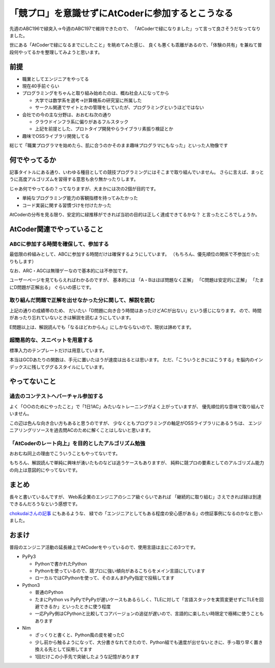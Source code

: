 =================================================
「競プロ」を意識せずにAtCoderに参加するとこうなる
=================================================

.. post:: 2021-03-28
   :category: Tech
   :tags: AtCoder,
   :redirect: blog/2021/atcode-green

先週のABC196で緑突入→今週のABC197で維持できたので、
「AtCoderで緑になりました」って言って良さそうだなってなりました。

.. oembed:: https://twitter.com/attakei/status/1373277518740877315

.. textlint-disable

世にある「AtCoderで緑になるまでにしたこと」を眺めてみた感じ、
良くも悪くも乖離があるので、「体験の共有」を兼ねて普段何やってるかを整理してみようと思います。

.. textlint-enable

前提
====

* 職業としてエンジニアをやってる
* 現在40手前ぐらい
* プログラミングをちゃんと取り組み始めたのは、概ね社会人になってから

  * 大学では数学系を選考→計算機系の研究室に所属した
  * サークル関連でサイトとかの管理をしていたが、プログラミングというほどではない

* 会社での今の主な分野は、おおむね次の通り

  * クラウドインフラ系に偏りがあるフルスタック
  * 上記を前提とした、プロトタイプ開発やらライブラリ素振り検証とか

* 趣味でOSSライブラリ開発してる

総じて「職業プログラマを始めたら、肌に合うのかそのまま趣味プログラマにもなった」といった人物像です

何でやってるか
==============

記事タイトルにある通り、いわゆる種目としての競技プログラミングにはそこまで取り組んでいません。
さらに言えば、まっとうに高度アルゴリズムを習得する意思も余り無かったりします。

じゃあ何でやってるの？ってなりますが、大まかには次の2個が目的です。

* 単純なプログラミング能力の客観指標を持ってみたかった
* コード実装に関する習慣づけを付けたかった

AtCoderの分布を見る限り、安定的に緑推移ができれば当初の目的は正しく達成できてるかな？
と言ったところでしょうか。

AtCoder関連でやっていること
===========================

ABCに参加する時間を確保して、参加する
-------------------------------------

最低限の枠組みとして、ABCに参加する時間だけは確保するようにしています。
（もちろん、優先順位の関係で不参加だったりもします）

なお、ARC・AGCは無理ゲーなので基本的には不参加です。

ユーザーページを見てもらえればわかるのですが、
基本的には
「A・Bはほぼ問題なく正解」
「C問題は安定的に正解」
「たまにD問題が正解出る」
ぐらいの感じです。

取り組んだ問題で正解を出せなかった分に関して、解説を読む
--------------------------------------------------------

上記の通りの成績帯のため、
だいたい「D問題に向き合う時間はあったけどACが出ない」という感じになります。
ので、時間があったり忘れていないときは解説を読むようにしています。

E問題以上は、解説読んでも「なるほどわからん」にしかならないので、現状は諦めてます。

超簡易的な、スニペットを用意する
--------------------------------

標準入力のテンプレートだけは用意しています。

本当はGCDあたりの関数は、手元に置いたほうが速度は出るとは思います。
ただ、「こういうときにはこうする」を脳内のインデックスに残してググるスタイルにしています。

やってないこと
==============

過去のコンテストへバーチャル参加する
------------------------------------

よく「○○のためにやったこと」で「1日1AC」みたいなトレーニングがよく上がっていますが、
優先順位的な意味で取り組んでいません。

この辺は色んな向き合い方もあると思うのですが、
少なくともプログラミングの軸足がOSSライブラリにあるうちは、
エンジニアリングリソースを過去問ACのために解くことはしないと思います。

「AtCoderのレート向上」を目的としたアルゴリズム勉強
---------------------------------------------------

おおむね同上の理由でこういうこともやってないです。

もちろん、解説読んで単純に興味が湧いたものなどは追うケースもありますが、
純粋に競プロの要素としてのアルゴリズム能力の向上は意図的にやってないです。

まとめ
======

長々と書いているんですが、
Web系企業のエンジニアのシニア級ぐらいであれば
「継続的に取り組む」さえできれば緑は到達できるんだろうなという感想です。

`chokudaiさんの記事 <http://chokudai.hatenablog.com/entry/2019/02/11/155904>`_
にもあるような、
緑での「エンジニアとしてもある程度の安心感がある」の傍証事例になるのかなと思いました。

おまけ
======

普段のエンジニア活動の延長線上でAtCoderをやっているので、使用言語は主にこの3つです。

* PyPy3

  * Pythonで書かれたPython
  * Pythonを使っているので、競プロに強い傾向があるこちらをメイン言語にしています
  * ローカルではCPythonを使って、そのまんまPyPy指定で投稿してます

* Python3

  * 普通のPython
  * たまにPython vs PyPyでPyPyが遅いケースもあるらしく、TLEに対して「言語スタックを実質変更せずにTLEを回避できるか」といったときに使う程度
  * 一応PyPy側はCPythonと比較してコアバージョンの追従が遅いので、言語的に楽したい時限定で極稀に使うこともあります

* Nim

  * ざっくりと書くと、Python風の皮を被ったC
  * 少し前から触るようになって、大分書きなれてきたので、Python組でも速度が出せないときに、手っ取り早く置き換える先として採用してます
  * 1回だけこの小手先で突破したような記憶があります

